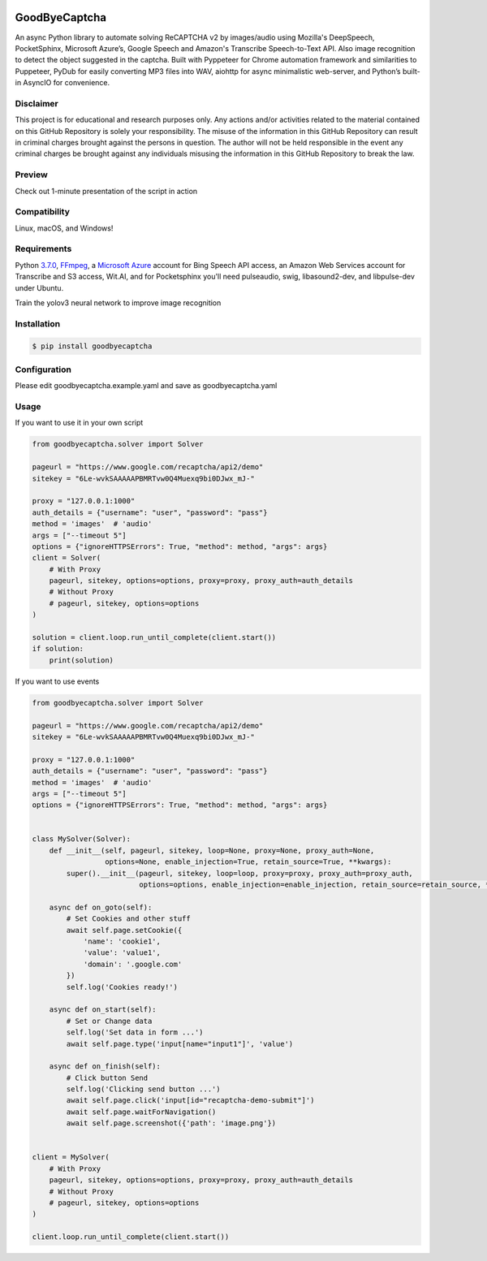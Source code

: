 .. image:: https://img.shields.io/pypi/v/goodbyecaptcha.svg
    :alt: PyPI
    :target: https://pypi.org/project/goodbyecaptcha/
.. image:: https://img.shields.io/pypi/pyversions/goodbyecaptcha.svg
    :alt: PyPI - Python Version
    :target: https://pypi.org/project/goodbyecaptcha/
.. image:: https://img.shields.io/pypi/l/goodbyecaptcha.svg
    :alt: PyPI - License
    :target: https://pypi.org/project/goodbyecaptcha/
.. image:: https://img.shields.io/pypi/status/goodbyecaptcha.svg
    :alt: PyPI - Status
    :target: https://pypi.org/project/goodbyecaptcha/

GoodByeCaptcha
==============

An async Python library to automate solving ReCAPTCHA v2 by images/audio using
Mozilla's DeepSpeech, PocketSphinx, Microsoft Azure’s, Google Speech and
Amazon's Transcribe Speech-to-Text API. Also image recognition to detect
the object suggested in the captcha. Built with Pyppeteer for Chrome
automation framework and similarities to Puppeteer, PyDub for easily
converting MP3 files into WAV, aiohttp for async minimalistic web-server,
and Python’s built-in AsyncIO
for convenience.

Disclaimer
----------

This project is for educational and research purposes only. Any actions
and/or activities related to the material contained on this GitHub
Repository is solely your responsibility. The misuse of the information
in this GitHub Repository can result in criminal charges brought against
the persons in question. The author will not be held responsible in the
event any criminal charges be brought against any individuals misusing
the information in this GitHub Repository to break the law.

Preview
-------

Check out 1-minute presentation of the script in action

.. image:: https://img.youtube.com/vi/zgwetyKmg5g/0.jpg
   :target: https://www.youtube.com/watch?v=zgwetyKmg5g

Compatibility
-------------

Linux, macOS, and Windows!

Requirements
------------

Python
`3.7.0 <https://www.python.org/downloads/release/python-370/>`__,
`FFmpeg <https://ffmpeg.org/download.html>`__, a `Microsoft
Azure <https://portal.azure.com/>`__ account for Bing Speech API access, an
Amazon Web Services account for Transcribe and S3 access, Wit.AI, and for Pocketsphinx
you'll need pulseaudio, swig, libasound2-dev, and libpulse-dev under Ubuntu.

Train the yolov3 neural network to improve image recognition

Installation
------------

.. code:: shell

   $ pip install goodbyecaptcha

Configuration
-------------

Please edit goodbyecaptcha.example.yaml and save as goodbyecaptcha.yaml

Usage
-----

If you want to use it in your own script

.. code:: python

    from goodbyecaptcha.solver import Solver

    pageurl = "https://www.google.com/recaptcha/api2/demo"
    sitekey = "6Le-wvkSAAAAAPBMRTvw0Q4Muexq9bi0DJwx_mJ-"

    proxy = "127.0.0.1:1000"
    auth_details = {"username": "user", "password": "pass"}
    method = 'images'  # 'audio'
    args = ["--timeout 5"]
    options = {"ignoreHTTPSErrors": True, "method": method, "args": args}
    client = Solver(
        # With Proxy
        pageurl, sitekey, options=options, proxy=proxy, proxy_auth=auth_details
        # Without Proxy
        # pageurl, sitekey, options=options
    )

    solution = client.loop.run_until_complete(client.start())
    if solution:
        print(solution)

If you want to use events

.. code:: python

    from goodbyecaptcha.solver import Solver

    pageurl = "https://www.google.com/recaptcha/api2/demo"
    sitekey = "6Le-wvkSAAAAAPBMRTvw0Q4Muexq9bi0DJwx_mJ-"

    proxy = "127.0.0.1:1000"
    auth_details = {"username": "user", "password": "pass"}
    method = 'images'  # 'audio'
    args = ["--timeout 5"]
    options = {"ignoreHTTPSErrors": True, "method": method, "args": args}


    class MySolver(Solver):
        def __init__(self, pageurl, sitekey, loop=None, proxy=None, proxy_auth=None,
                     options=None, enable_injection=True, retain_source=True, **kwargs):
            super().__init__(pageurl, sitekey, loop=loop, proxy=proxy, proxy_auth=proxy_auth,
                             options=options, enable_injection=enable_injection, retain_source=retain_source, **kwargs)

        async def on_goto(self):
            # Set Cookies and other stuff
            await self.page.setCookie({
                'name': 'cookie1',
                'value': 'value1',
                'domain': '.google.com'
            })
            self.log('Cookies ready!')

        async def on_start(self):
            # Set or Change data
            self.log('Set data in form ...')
            await self.page.type('input[name="input1"]', 'value')

        async def on_finish(self):
            # Click button Send
            self.log('Clicking send button ...')
            await self.page.click('input[id="recaptcha-demo-submit"]')
            await self.page.waitForNavigation()
            await self.page.screenshot({'path': 'image.png'})


    client = MySolver(
        # With Proxy
        pageurl, sitekey, options=options, proxy=proxy, proxy_auth=auth_details
        # Without Proxy
        # pageurl, sitekey, options=options
    )

    client.loop.run_until_complete(client.start())

